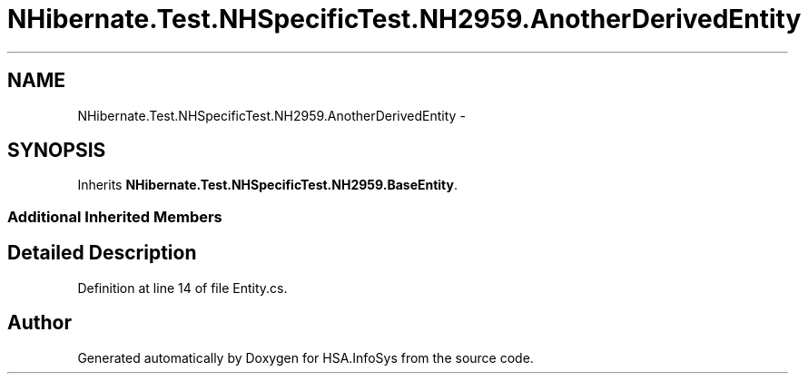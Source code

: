 .TH "NHibernate.Test.NHSpecificTest.NH2959.AnotherDerivedEntity" 3 "Fri Jul 5 2013" "Version 1.0" "HSA.InfoSys" \" -*- nroff -*-
.ad l
.nh
.SH NAME
NHibernate.Test.NHSpecificTest.NH2959.AnotherDerivedEntity \- 
.SH SYNOPSIS
.br
.PP
.PP
Inherits \fBNHibernate\&.Test\&.NHSpecificTest\&.NH2959\&.BaseEntity\fP\&.
.SS "Additional Inherited Members"
.SH "Detailed Description"
.PP 
Definition at line 14 of file Entity\&.cs\&.

.SH "Author"
.PP 
Generated automatically by Doxygen for HSA\&.InfoSys from the source code\&.
